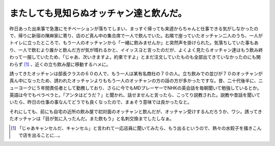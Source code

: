またしても見知らぬオッチャン達と飲んだ。
========================================

昨日あった出来事で急激にモチベーションが落ちてしまい、まっすぐ帰っても来週からちゃんと仕事できる気がしなかったので、帰りに新宿の陳麻家に寄り、店のど真ん中の集合席で一人で飲んでいた。右隣で座っていたオッチャン二人のうち、一人がトイレに立ったところで、もう一人のオッチャンから「一緒に飲みませんか」と突然声を掛けられた。気落ちしていた事もあり、一人で飲むより誰かと飲んだ方が気が晴れるかと、イイッスヨと言ったのだが、よくよく見たらオッチャン達はもう飲み終わって一服していたため、「じゃあ、次いきますよ。約束ですよ」とまだ注文していたものも全部出てきていなかったのにも関わらず [#]_ 、近くの立ち飲み屋に移動するハメに。

誘ってきたオッチャンは部長クラスの６０の人で、もう一人は某有名商社の７０の人。立ち飲みでの並びが７０のオッチャンが真ん中になったため、誘われたオッチャンよりももう一人のオッチャンの方の話の方が多かったですな。昔、二十代後半に、ニューヨークに５年間責任者として勤務しており、さらに今でもMDプレーヤーでNHKの英会話を毎朝聞いて勉強しているとか。英語は今でもペラペラと。「アンタはどうだ？」と聞かれ、話せませんと言ったら、こってり説教された。説教や昔話を聞いていたら、昨日の仕事の事なんてどうでも良くなったので、まぁそう意味では良かったなと。

それにしても、前にも自宅の近所の飲み屋で初対面のオッチャンと飲んだが、オッチャン受けするんだろうか、ワシ。誘ってきたオッチャンは「目が気に入ったんだ。また飲もう」と名刺交換までしたしなぁ。




.. [#] 「じゃあキャンセルだ、キャンセル」と言われて一応店員に聞いてみたら、もう出るというので、熱々の水餃子を掻きこんで店を出ることに…。


.. author:: default
.. categories:: nonsense
.. comments::
